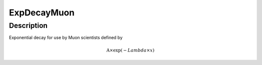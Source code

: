 .. _func-ExpDecayMuon:

============
ExpDecayMuon
============

.. index:: ExpDecayMuon

Description
-----------

Exponential decay for use by Muon scientists defined by

.. math:: \mbox{A}\times \exp(-{Lambda} \times {x})

.. categories::
